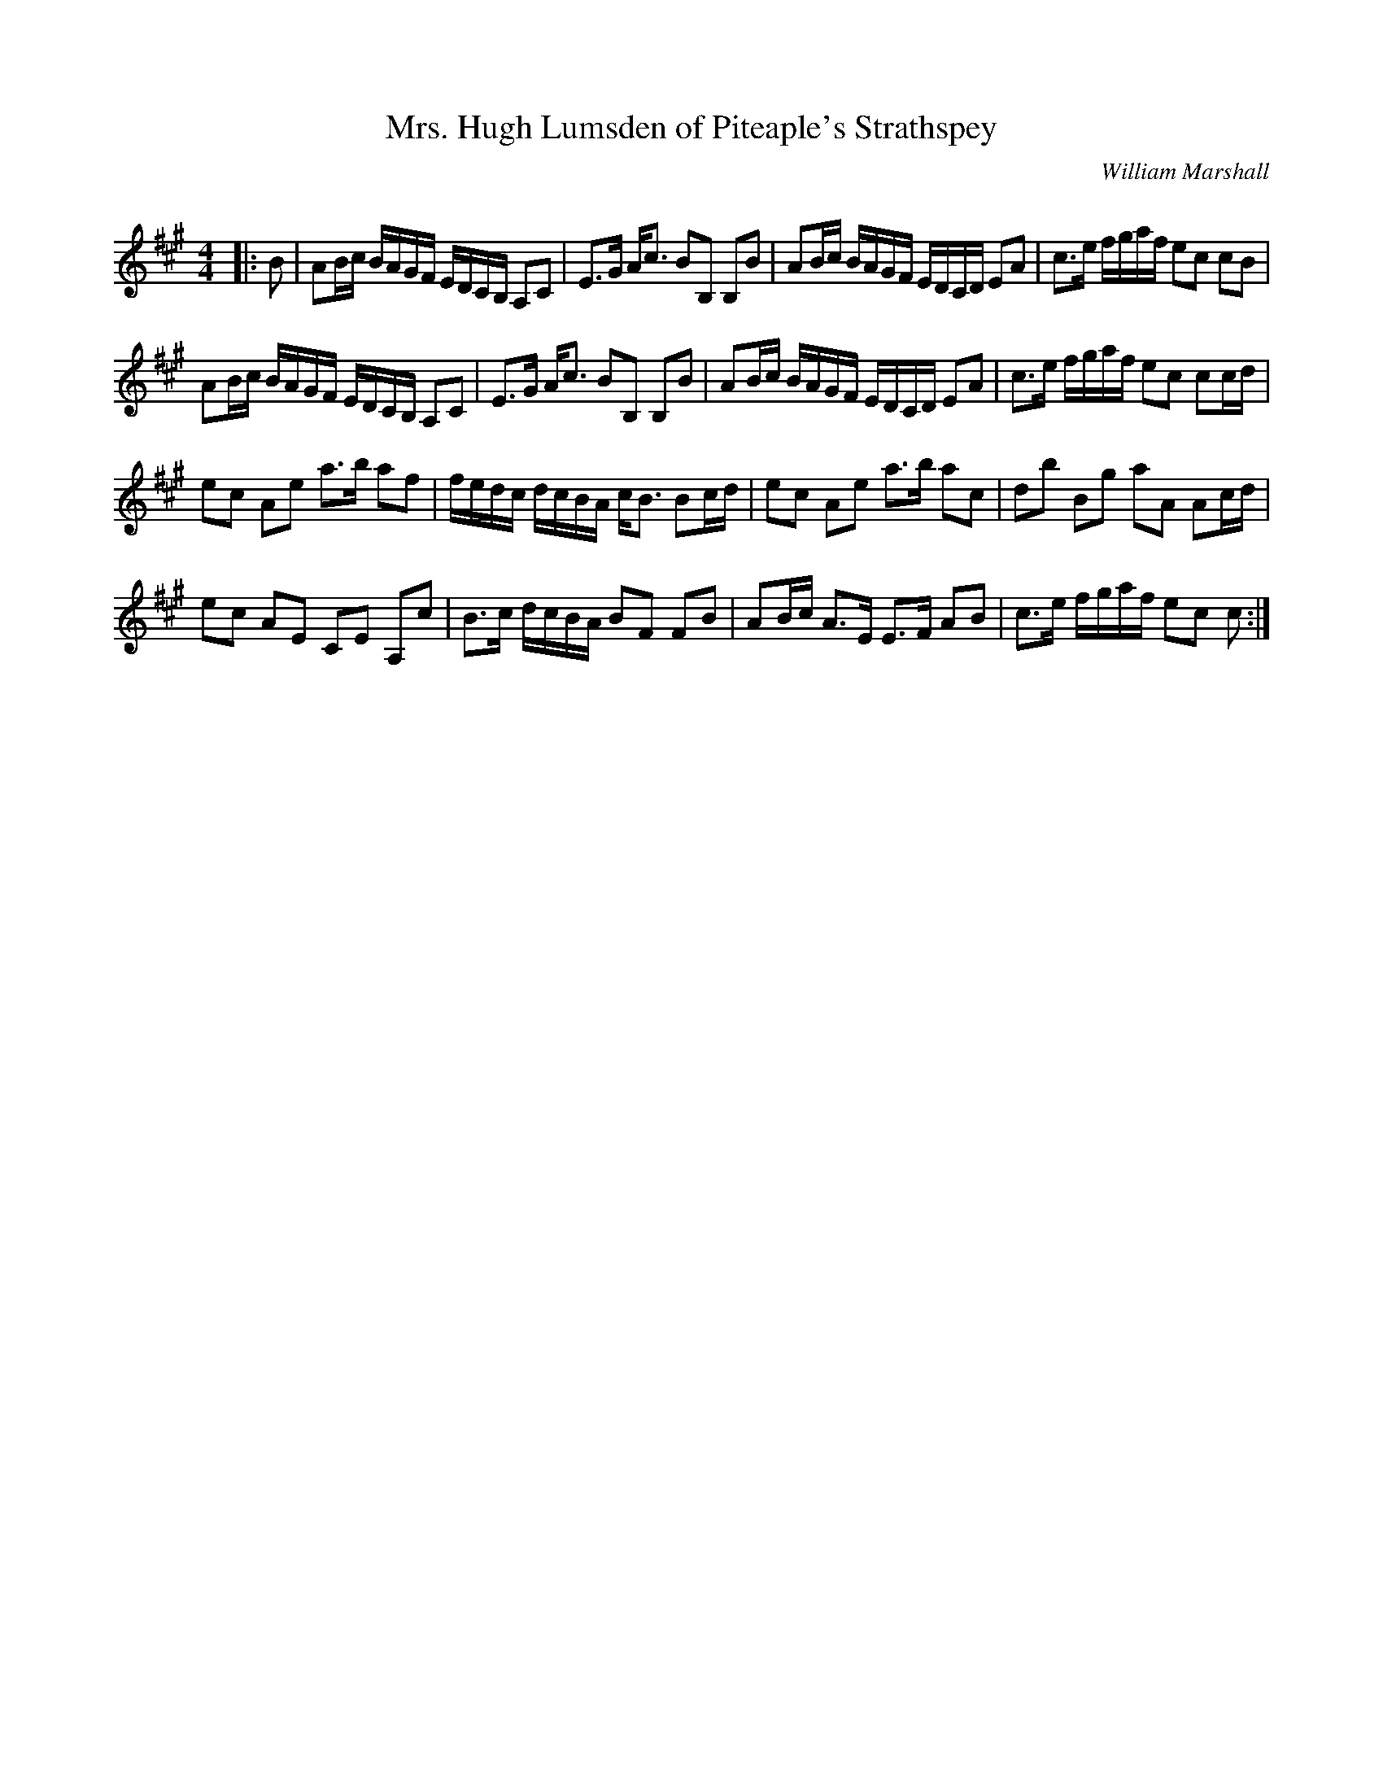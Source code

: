 X:1
T: Mrs. Hugh Lumsden of Piteaple's Strathspey
C:William Marshall
R:Strathspey
Q: 128
K:A
M:4/4
L:1/16
|:B2|A2Bc BAGF EDCB, A,2C2|E3G Ac3 B2B,2 B,2B2|A2Bc BAGF EDCD E2A2|c3e fgaf e2c2 c2B2|
A2Bc BAGF EDCB, A,2C2|E3G Ac3 B2B,2 B,2B2|A2Bc BAGF EDCD E2A2|c3e fgaf e2c2 c2cd|
e2c2 A2e2 a3b a2f2|fedc dcBA cB3 B2cd|e2c2 A2e2 a3b a2c2|d2b2 B2g2 a2A2 A2cd|
e2c2 A2E2 C2E2 A,2c2|B3c dcBA B2F2 F2B2|A2Bc A3E E3F A2B2|c3e fgaf e2c2 c2:|
